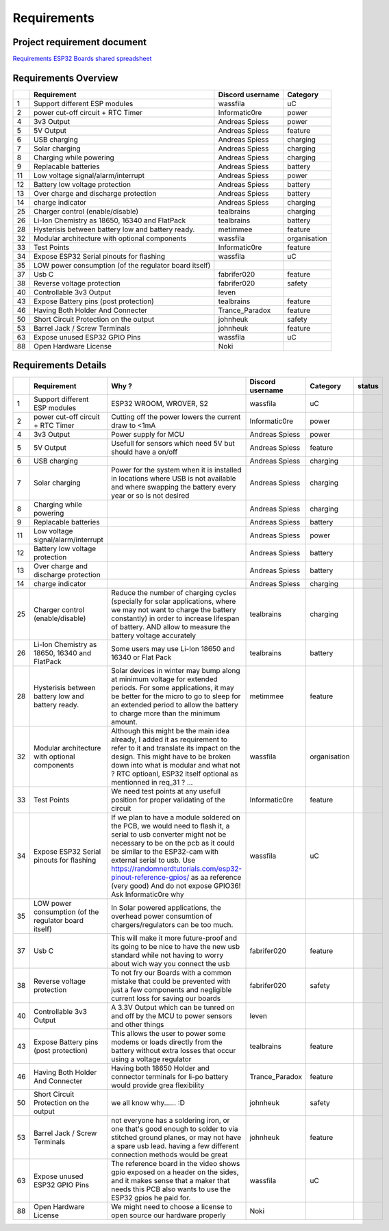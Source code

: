 Requirements
============

Project requirement document
----------------------------

`Requirements ESP32 Boards shared
spreadsheet <https://docs.google.com/spreadsheets/d/1Awvs3CumJ9qQSrG_uEvt4s6nZwliIjnMdfPibDWA3kU/edit#gid=1880015614&fvid=1986096210>`__

Requirements Overview
---------------------

+------+---------------------------------------------------------+--------------------+----------------+
|      | Requirement                                             | Discord username   | Category       |
+======+=========================================================+====================+================+
| 1    | Support different ESP modules                           | wassfila           | uC             |
+------+---------------------------------------------------------+--------------------+----------------+
| 2    | power cut-off circuit + RTC Timer                       | Informatic0re      | power          |
+------+---------------------------------------------------------+--------------------+----------------+
| 4    | 3v3 Output                                              | Andreas Spiess     | power          |
+------+---------------------------------------------------------+--------------------+----------------+
| 5    | 5V Output                                               | Andreas Spiess     | feature        |
+------+---------------------------------------------------------+--------------------+----------------+
| 6    | USB charging                                            | Andreas Spiess     | charging       |
+------+---------------------------------------------------------+--------------------+----------------+
| 7    | Solar charging                                          | Andreas Spiess     | charging       |
+------+---------------------------------------------------------+--------------------+----------------+
| 8    | Charging while powering                                 | Andreas Spiess     | charging       |
+------+---------------------------------------------------------+--------------------+----------------+
| 9    | Replacable batteries                                    | Andreas Spiess     | battery        |
+------+---------------------------------------------------------+--------------------+----------------+
| 11   | Low voltage signal/alarm/interrupt                      | Andreas Spiess     | power          |
+------+---------------------------------------------------------+--------------------+----------------+
| 12   | Battery low voltage protection                          | Andreas Spiess     | battery        |
+------+---------------------------------------------------------+--------------------+----------------+
| 13   | Over charge and discharge protection                    | Andreas Spiess     | battery        |
+------+---------------------------------------------------------+--------------------+----------------+
| 14   | charge indicator                                        | Andreas Spiess     | charging       |
+------+---------------------------------------------------------+--------------------+----------------+
| 25   | Charger control (enable/disable)                        | tealbrains         | charging       |
+------+---------------------------------------------------------+--------------------+----------------+
| 26   | Li-Ion Chemistry as 18650, 16340 and FlatPack           | tealbrains         | battery        |
+------+---------------------------------------------------------+--------------------+----------------+
| 28   | Hysterisis between battery low and battery ready.       | metimmee           | feature        |
+------+---------------------------------------------------------+--------------------+----------------+
| 32   | Modular architecture with optional components           | wassfila           | organisation   |
+------+---------------------------------------------------------+--------------------+----------------+
| 33   | Test Points                                             | Informatic0re      | feature        |
+------+---------------------------------------------------------+--------------------+----------------+
| 34   | Expose ESP32 Serial pinouts for flashing                | wassfila           | uC             |
|      |                                                         |                    |                |
+------+---------------------------------------------------------+--------------------+----------------+
| 35   | LOW power consumption (of the regulator board itself)   |                    |                |
+------+---------------------------------------------------------+--------------------+----------------+
| 37   | Usb C                                                   | fabrifer020        | feature        |
+------+---------------------------------------------------------+--------------------+----------------+
| 38   | Reverse voltage protection                              | fabrifer020        | safety         |
+------+---------------------------------------------------------+--------------------+----------------+
| 40   | Controllable 3v3 Output                                 | leven              |                |
+------+---------------------------------------------------------+--------------------+----------------+
| 43   | Expose Battery pins (post protection)                   | tealbrains         | feature        |
+------+---------------------------------------------------------+--------------------+----------------+
| 46   | Having Both Holder And Connecter                        | Trance\_Paradox    | feature        |
+------+---------------------------------------------------------+--------------------+----------------+
| 50   | Short Circuit Protection on the output                  | johnheuk           | safety         |
+------+---------------------------------------------------------+--------------------+----------------+
| 53   | Barrel Jack / Screw Terminals                           | johnheuk           | feature        |
+------+---------------------------------------------------------+--------------------+----------------+
| 63   | Expose unused ESP32 GPIO Pins                           | wassfila           | uC             |
+------+---------------------------------------------------------+--------------------+----------------+
| 88   | Open Hardware License                                   | Noki               |                |
+------+---------------------------------------------------------+--------------------+----------------+

Requirements Details
--------------------

+------+---------------------------------------------------------+--------------------------------------------------------------------------------------------------------------------------------------------------------------------------------------------------------------------------------------------------------------------------------------------------------------------------------------------------------------------+--------------------+----------------+----------+
|      | Requirement                                             | Why ?                                                                                                                                                                                                                                                                                                                                                              | Discord username   | Category       | status   |
+======+=========================================================+====================================================================================================================================================================================================================================================================================================================================================================+====================+================+==========+
| 1    | Support different ESP modules                           | ESP32 WROOM, WROVER, S2                                                                                                                                                                                                                                                                                                                                            | wassfila           | uC             |          |
+------+---------------------------------------------------------+--------------------------------------------------------------------------------------------------------------------------------------------------------------------------------------------------------------------------------------------------------------------------------------------------------------------------------------------------------------------+--------------------+----------------+----------+
| 2    | power cut-off circuit + RTC Timer                       | Cutting off the power lowers the current draw to <1mA                                                                                                                                                                                                                                                                                                              | Informatic0re      | power          |          |
+------+---------------------------------------------------------+--------------------------------------------------------------------------------------------------------------------------------------------------------------------------------------------------------------------------------------------------------------------------------------------------------------------------------------------------------------------+--------------------+----------------+----------+
| 4    | 3v3 Output                                              | Power supply for MCU                                                                                                                                                                                                                                                                                                                                               | Andreas Spiess     | power          |          |
+------+---------------------------------------------------------+--------------------------------------------------------------------------------------------------------------------------------------------------------------------------------------------------------------------------------------------------------------------------------------------------------------------------------------------------------------------+--------------------+----------------+----------+
| 5    | 5V Output                                               | Usefull for sensors which need 5V but should have a on/off                                                                                                                                                                                                                                                                                                         | Andreas Spiess     | feature        |          |
+------+---------------------------------------------------------+--------------------------------------------------------------------------------------------------------------------------------------------------------------------------------------------------------------------------------------------------------------------------------------------------------------------------------------------------------------------+--------------------+----------------+----------+
| 6    | USB charging                                            |                                                                                                                                                                                                                                                                                                                                                                    | Andreas Spiess     | charging       |          |
+------+---------------------------------------------------------+--------------------------------------------------------------------------------------------------------------------------------------------------------------------------------------------------------------------------------------------------------------------------------------------------------------------------------------------------------------------+--------------------+----------------+----------+
| 7    | Solar charging                                          | Power for the system when it is installed in locations where USB is not available and where swapping the battery every year or so is not desired                                                                                                                                                                                                                   | Andreas Spiess     | charging       |          |
+------+---------------------------------------------------------+--------------------------------------------------------------------------------------------------------------------------------------------------------------------------------------------------------------------------------------------------------------------------------------------------------------------------------------------------------------------+--------------------+----------------+----------+
| 8    | Charging while powering                                 |                                                                                                                                                                                                                                                                                                                                                                    | Andreas Spiess     | charging       |          |
+------+---------------------------------------------------------+--------------------------------------------------------------------------------------------------------------------------------------------------------------------------------------------------------------------------------------------------------------------------------------------------------------------------------------------------------------------+--------------------+----------------+----------+
| 9    | Replacable batteries                                    |                                                                                                                                                                                                                                                                                                                                                                    | Andreas Spiess     | battery        |          |
+------+---------------------------------------------------------+--------------------------------------------------------------------------------------------------------------------------------------------------------------------------------------------------------------------------------------------------------------------------------------------------------------------------------------------------------------------+--------------------+----------------+----------+
| 11   | Low voltage signal/alarm/interrupt                      |                                                                                                                                                                                                                                                                                                                                                                    | Andreas Spiess     | power          |          |
+------+---------------------------------------------------------+--------------------------------------------------------------------------------------------------------------------------------------------------------------------------------------------------------------------------------------------------------------------------------------------------------------------------------------------------------------------+--------------------+----------------+----------+
| 12   | Battery low voltage protection                          |                                                                                                                                                                                                                                                                                                                                                                    | Andreas Spiess     | battery        |          |
+------+---------------------------------------------------------+--------------------------------------------------------------------------------------------------------------------------------------------------------------------------------------------------------------------------------------------------------------------------------------------------------------------------------------------------------------------+--------------------+----------------+----------+
| 13   | Over charge and discharge protection                    |                                                                                                                                                                                                                                                                                                                                                                    | Andreas Spiess     | battery        |          |
+------+---------------------------------------------------------+--------------------------------------------------------------------------------------------------------------------------------------------------------------------------------------------------------------------------------------------------------------------------------------------------------------------------------------------------------------------+--------------------+----------------+----------+
| 14   | charge indicator                                        |                                                                                                                                                                                                                                                                                                                                                                    | Andreas Spiess     | charging       |          |
+------+---------------------------------------------------------+--------------------------------------------------------------------------------------------------------------------------------------------------------------------------------------------------------------------------------------------------------------------------------------------------------------------------------------------------------------------+--------------------+----------------+----------+
| 25   | Charger control (enable/disable)                        | Reduce the number of charging cycles (specially for solar applications, where we may not want to charge the battery constantly) in order to increase lifespan of battery. AND allow to measure the battery voltage accurately                                                                                                                                      | tealbrains         | charging       |          |
+------+---------------------------------------------------------+--------------------------------------------------------------------------------------------------------------------------------------------------------------------------------------------------------------------------------------------------------------------------------------------------------------------------------------------------------------------+--------------------+----------------+----------+
| 26   | Li-Ion Chemistry as 18650, 16340 and FlatPack           | Some users may use Li-Ion 18650 and 16340 or Flat Pack                                                                                                                                                                                                                                                                                                             | tealbrains         | battery        |          |
+------+---------------------------------------------------------+--------------------------------------------------------------------------------------------------------------------------------------------------------------------------------------------------------------------------------------------------------------------------------------------------------------------------------------------------------------------+--------------------+----------------+----------+
| 28   | Hysterisis between battery low and battery ready.       | Solar devices in winter may bump along at minimum voltage for extended periods. For some applications, it may be better for the micro to go to sleep for an extended period to allow the battery to charge more than the minimum amount.                                                                                                                           | metimmee           | feature        |          |
+------+---------------------------------------------------------+--------------------------------------------------------------------------------------------------------------------------------------------------------------------------------------------------------------------------------------------------------------------------------------------------------------------------------------------------------------------+--------------------+----------------+----------+
| 32   | Modular architecture with optional components           | Although this might be the main idea already, I added it as requirement to refer to it and translate its impact on the design. This might have to be broken down into what is modular and what not ? RTC optioanl, ESP32 itself optional as mentionned in req\_31 ? ...                                                                                            | wassfila           | organisation   |          |
+------+---------------------------------------------------------+--------------------------------------------------------------------------------------------------------------------------------------------------------------------------------------------------------------------------------------------------------------------------------------------------------------------------------------------------------------------+--------------------+----------------+----------+
| 33   | Test Points                                             | We need test points at any usefull position for proper validating of the circuit                                                                                                                                                                                                                                                                                   | Informatic0re      | feature        |          |
+------+---------------------------------------------------------+--------------------------------------------------------------------------------------------------------------------------------------------------------------------------------------------------------------------------------------------------------------------------------------------------------------------------------------------------------------------+--------------------+----------------+----------+
| 34   | Expose ESP32 Serial pinouts for flashing                | If we plan to have a module soldered on the PCB, we would need to flash it, a serial to usb converter might not be necessary to be on the pcb as it could be similar to the ESP32-cam with external serial to usb.                                                                                                                                                 | wassfila           | uC             |          |
|      |                                                         | Use https://randomnerdtutorials.com/esp32-pinout-reference-gpios/ as aa reference (very good) And do not expose GPIO36! Ask Informatic0re why                                                                                                                                                                                                                      |                    |                |          |
+------+---------------------------------------------------------+--------------------------------------------------------------------------------------------------------------------------------------------------------------------------------------------------------------------------------------------------------------------------------------------------------------------------------------------------------------------+--------------------+----------------+----------+
| 35   | LOW power consumption (of the regulator board itself)   | In Solar powered applications, the overhead power consumtion of chargers/regulators can be too much.                                                                                                                                                                                                                                                               |                    |                |          |
+------+---------------------------------------------------------+--------------------------------------------------------------------------------------------------------------------------------------------------------------------------------------------------------------------------------------------------------------------------------------------------------------------------------------------------------------------+--------------------+----------------+----------+
| 37   | Usb C                                                   | This will make it more future-proof and its going to be nice to have the new usb standard while not having to worry about wich way you connect the usb                                                                                                                                                                                                             | fabrifer020        | feature        |          |
+------+---------------------------------------------------------+--------------------------------------------------------------------------------------------------------------------------------------------------------------------------------------------------------------------------------------------------------------------------------------------------------------------------------------------------------------------+--------------------+----------------+----------+
| 38   | Reverse voltage protection                              | To not fry our Boards with a common mistake that could be prevented with just a few components and negligible current loss for saving our boards                                                                                                                                                                                                                   | fabrifer020        | safety         |          |
+------+---------------------------------------------------------+--------------------------------------------------------------------------------------------------------------------------------------------------------------------------------------------------------------------------------------------------------------------------------------------------------------------------------------------------------------------+--------------------+----------------+----------+
| 40   | Controllable 3v3 Output                                 | A 3.3V Output which can be tunred on and off by the MCU to power sensors and other things                                                                                                                                                                                                                                                                          | leven              |                |          |
+------+---------------------------------------------------------+--------------------------------------------------------------------------------------------------------------------------------------------------------------------------------------------------------------------------------------------------------------------------------------------------------------------------------------------------------------------+--------------------+----------------+----------+
| 43   | Expose Battery pins (post protection)                   | This allows the user to power some modems or loads directly from the battery without extra losses that occur using a voltage regulator                                                                                                                                                                                                                             | tealbrains         | feature        |          |
+------+---------------------------------------------------------+--------------------------------------------------------------------------------------------------------------------------------------------------------------------------------------------------------------------------------------------------------------------------------------------------------------------------------------------------------------------+--------------------+----------------+----------+
| 46   | Having Both Holder And Connecter                        | Having both 18650 Holder and connector terminals for li-po battery would provide grea flexibility                                                                                                                                                                                                                                                                  | Trance\_Paradox    | feature        |          |
+------+---------------------------------------------------------+--------------------------------------------------------------------------------------------------------------------------------------------------------------------------------------------------------------------------------------------------------------------------------------------------------------------------------------------------------------------+--------------------+----------------+----------+
| 50   | Short Circuit Protection on the output                  | we all know why...... :D                                                                                                                                                                                                                                                                                                                                           | johnheuk           | safety         |          |
+------+---------------------------------------------------------+--------------------------------------------------------------------------------------------------------------------------------------------------------------------------------------------------------------------------------------------------------------------------------------------------------------------------------------------------------------------+--------------------+----------------+----------+
| 53   | Barrel Jack / Screw Terminals                           | not everyone has a soldering iron, or one that's good enough to solder to via stitched ground planes, or may not have a spare usb lead. having a few different connection methods would be great                                                                                                                                                                   | johnheuk           | feature        |          |
+------+---------------------------------------------------------+--------------------------------------------------------------------------------------------------------------------------------------------------------------------------------------------------------------------------------------------------------------------------------------------------------------------------------------------------------------------+--------------------+----------------+----------+
| 63   | Expose unused ESP32 GPIO Pins                           | The reference board in the video shows gpio exposed on a header on the sides, and it makes sense that a maker that needs this PCB also wants to use the ESP32 gpios he paid for.                                                                                                                                                                                   | wassfila           | uC             |          |
+------+---------------------------------------------------------+--------------------------------------------------------------------------------------------------------------------------------------------------------------------------------------------------------------------------------------------------------------------------------------------------------------------------------------------------------------------+--------------------+----------------+----------+
| 88   | Open Hardware License                                   | We might need to choose a license to open source our hardware properly                                                                                                                                                                                                                                                                                             | Noki               |                |          |
+------+---------------------------------------------------------+--------------------------------------------------------------------------------------------------------------------------------------------------------------------------------------------------------------------------------------------------------------------------------------------------------------------------------------------------------------------+--------------------+----------------+----------+

